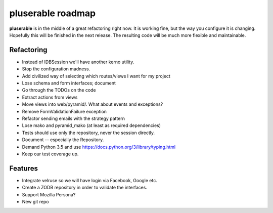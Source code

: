 ==================
pluserable roadmap
==================

**pluserable** is in the middle of a great refactoring right now. It is working
fine, but the way you configure it is changing. Hopefully this will be
finished in the next release. The resulting code will be much more
flexible and maintainable.


Refactoring
===========

- Instead of IDBSession we'll have another kerno utility.
- Stop the configuration madness.
- Add civilized way of selecting which routes/views I want for my project
- Lose schema and form interfaces; document
- Go through the TODOs on the code
- Extract actions from views
- Move views into web/pyramid/. What about events and exceptions?
- Remove FormValidationFailure exception
- Refactor sending emails with the strategy pattern
- Lose mako and pyramid_mako (at least as required dependencies)
- Tests should use only the repository, never the session directly.
- Document -- especially the Repository.
- Demand Python 3.5 and use https://docs.python.org/3/library/typing.html
- Keep our test coverage up.


Features
========

- Integrate velruse so we will have login via Facebook, Google etc.
- Create a ZODB repository in order to validate the interfaces.
- Support Mozilla Persona?
- New git repo

